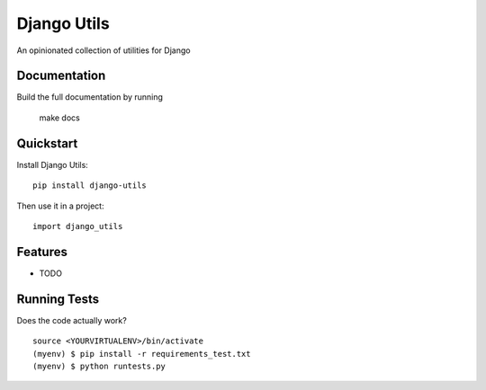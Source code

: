 =============================
Django Utils
=============================

An opinionated collection of utilities for Django

.. image:: https://travis-ci.org/kayluhb/django-utils.png?branch=master
    :target: https://travis-ci.org/kayluhb/django-utils

Documentation
-------------

Build the full documentation by running

    make docs

Quickstart
----------

Install Django Utils::

    pip install django-utils

Then use it in a project::

    import django_utils

Features
--------

* TODO

Running Tests
--------------

Does the code actually work?

::

    source <YOURVIRTUALENV>/bin/activate
    (myenv) $ pip install -r requirements_test.txt
    (myenv) $ python runtests.py
